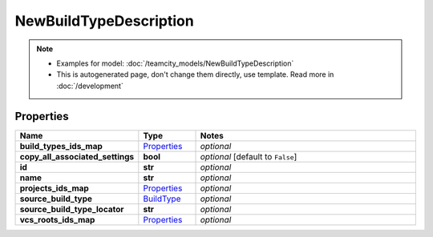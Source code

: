 NewBuildTypeDescription
#########

.. note::

  + Examples for model: :doc:`/teamcity_models/NewBuildTypeDescription`
  + This is autogenerated page, don't change them directly, use template. Read more in :doc:`/development`

Properties
----------
.. list-table::
   :widths: 15 15 70
   :header-rows: 1

   * - Name
     - Type
     - Notes
   * - **build_types_ids_map**
     -  `Properties <./Properties.html>`_
     - `optional` 
   * - **copy_all_associated_settings**
     - **bool**
     - `optional` [default to ``False``]
   * - **id**
     - **str**
     - `optional` 
   * - **name**
     - **str**
     - `optional` 
   * - **projects_ids_map**
     -  `Properties <./Properties.html>`_
     - `optional` 
   * - **source_build_type**
     -  `BuildType <./BuildType.html>`_
     - `optional` 
   * - **source_build_type_locator**
     - **str**
     - `optional` 
   * - **vcs_roots_ids_map**
     -  `Properties <./Properties.html>`_
     - `optional` 


